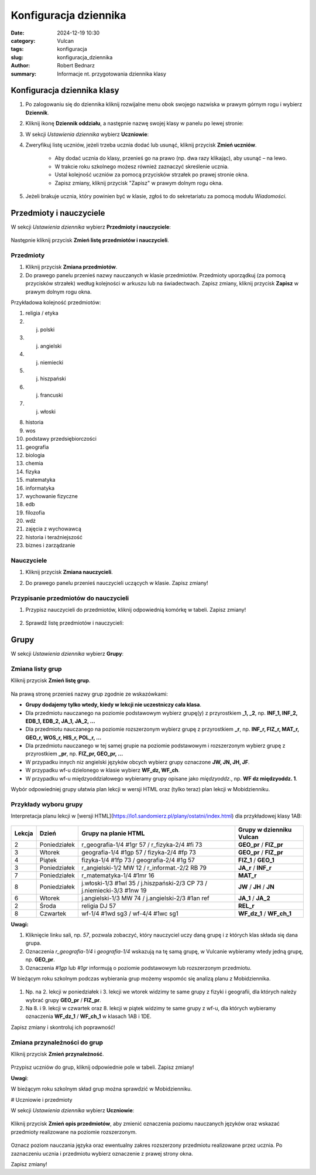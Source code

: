 Konfiguracja dziennika
######################

:date: 2024-12-19 10:30
:category: Vulcan
:tags: konfiguracja
:slug: konfiguracja_dziennika
:author: Robert Bednarz
:summary: Informacje nt. przygotowania dziennika klasy

Konfiguracja dziennika klasy
*****************************

1) Po zalogowaniu się do dziennika kliknij rozwijalne menu obok swojego nazwiska w prawym górnym rogu
   i wybierz **Dziennik**.

2) Kliknij ikonę **Dziennik oddziału**, a następnie nazwę swojej klasy w panelu po lewej stronie:

   .. image:: {static}/images/dziennik_oddzialu_01.png
      :alt: Ikona Dziennik oddziału i lista klas

3) W sekcji *Ustawienia dziennika* wybierz **Uczniowie**:

   .. image:: {static}/images/dziennik_oddzialu_ustawienia.png
      :alt: Sekcja Ustawienia dziennika

4) Zweryfikuj listę uczniów, jeżeli trzeba ucznia dodać lub usunąć, kliknij przycisk **Zmień uczniów**.

    - Aby dodać ucznia do klasy, przenieś go na prawo (np. dwa razy klikając), aby usunąć – na lewo.
    - W trakcie roku szkolnego możesz również zaznaczyć skreślenie ucznia.
    - Ustal kolejność uczniów za pomocą przycisków strzałek po prawej stronie okna.
    - Zapisz zmiany, kliknij przycisk "Zapisz" w prawym dolnym rogu okna.   

   .. image:: {static}/images/zmiana_uczniow.png
      :alt: Okno Zmień uczniów

5) Jeżeli brakuje ucznia, który powinien być w klasie, zgłoś to do sekretariatu za pomocą modułu *Wiadomości*.

Przedmioty i nauczyciele
*************************

W sekcji *Ustawienia dziennika* wybierz **Przedmioty i nauczyciele**:

   .. image:: {static}/images/dziennik_oddzialu_ustawienia.png
      :alt: Sekcja Ustawienia dziennika

Następnie kliknij przycisk **Zmień listę przedmiotów i nauczycieli**.

Przedmioty
==========

1) Kliknij przycisk **Zmiana przedmiotów**.

2) Do prawego panelu przenieś nazwy nauczanych w klasie przedmiotów. Przedmioty uporządkuj (za pomocą przycisków strzałek) według kolejności w arkuszu lub na świadectwach. Zapisz zmiany, kliknij przycisk **Zapisz** w prawym dolnym rogu okna.

.. image:: {static}/images/zmiana_przedmiotow.png
   :alt: Przypisywanie przedmiotów

Przykładowa kolejność przedmiotów:

1) religia / etyka
2) j. polski
3) j. angielski
4) j. niemiecki
5) j. hiszpański
6) j. francuski
7) j. włoski

8. historia
9. wos
10. podstawy przedsiębiorczości
11. geografia
12. biologia
13. chemia
14. fizyka
15. matematyka
16. informatyka
17. wychowanie fizyczne
18. edb
19. filozofia
20. wdż
21. zajęcia z wychowawcą
22. historia i teraźniejszość
23. biznes i zarządzanie

Nauczyciele
===========

1) Kliknij przycisk **Zmiana nauczycieli**.
2) Do prawego panelu przenieś nauczycieli uczących w klasie. Zapisz zmiany!

    .. image:: {static}/images/zmiana_nauczycieli.png
       :alt: Przypisywanie nauczycieli

Przypisanie przedmiotów do nauczycieli
======================================

1) Przypisz nauczycieli do przedmiotów, kliknij odpowiednią komórkę w tabeli.
   Zapisz zmiany!

    .. image:: {static}/images/zmiana_przedmiotow_nauczycieli.png
       :alt: Przypisywanie nauczycieli do przedmiotów

2) Sprawdź listę przedmiotów i nauczycieli:

   .. image:: {static}/images/przedmioty_nauczyciele.png
       :alt: Lista przedmiotów i nauczycieli

Grupy
******

W sekcji *Ustawienia dziennika* wybierz **Grupy**:

   .. image:: {static}/images/dziennik_oddzialu_ustawienia.png
       :alt: Sekcja Ustawienia dziennika

Zmiana listy grup
=================

Kliknij przycisk **Zmień listę grup**.

   .. image:: {static}/images/zmien_grupy.png
       :alt: Zmiana listy grup

Na prawą stronę przenieś nazwy grup zgodnie ze wskazówkami:

- **Grupy dodajemy tylko wtedy, kiedy w lekcji nie uczestniczy cała klasa**.
- Dla przedmiotu nauczanego na poziomie podstawowym wybierz grupę(y) z przyrostkiem **_1, _2**, np. **INF_1, INF_2, EDB_1, EDB_2, JA_1, JA_2, ...**
- Dla przedmiotu nauczanego na poziomie rozszerzonym wybierz grupę z przyrostkiem **_r**, np. **INF_r, FIZ_r, MAT_r, GEO_r, WOS_r, HIS_r, POL_r, ...**
- Dla przedmiotu nauczanego w tej samej grupie na poziomie podstawowym i rozszerzonym wybierz grupę z przyrostkiem **_pr**, np. **FIZ_pr, GEO_pr, ...**
- W przypadku innych niz angielski języków obcych wybierz grupy oznaczone **JW, JN, JH, JF**.
- W przypadku wf-u dzielonego w klasie wybierz **WF_dz, WF_ch**.
- W przypadku wf-u międzyoddziałowego wybieramy grupy opisane jako *międzyoddz.*, np. **WF dz międzyoddz. 1**.

Wybór odpowiedniej grupy ułatwia plan lekcji w wersji HTML oraz (tylko teraz) plan lekcji w Mobidzienniku.

Przykłady wyboru grupy
======================

Interpretacja planu lekcji w [wersji HTML](https://lo1.sandomierz.pl/plany/ostatni/index.html) dla przykładowej klasy 1AB:

   .. image:: {static}/images/plan_1AB_html.png
       :alt: Plan klasy 1AB HTML

====== ============ ================================================ =========================
Lekcja Dzień        Grupy na planie HTML                             Grupy w dzienniku Vulcan
====== ============ ================================================ =========================
2      Poniedziałek r_geografia-1/4 #1gr 57 / r_fizyka-2/4 #fi 73    **GEO_pr** / **FIZ_pr**
3      Wtorek       geografia-1/4 #1gp 57 / fizyka-2/4 #fp 73        **GEO_pr** / **FIZ_pr**
4      Piątek       fizyka-1/4 #1fp 73 / geografia-2/4 #1g 57        **FIZ_1** / **GEO_1**
3      Poniedziałek r_angielski-1/2 MW 12 / r_informat.-2/2 RB 79    **JA_r** / **INF_r**
7      Poniedziałek r_matematyka-1/4 #1mr 16                         **MAT_r**
8      Poniedziałek j.włoski-1/3 #1wl 35 / j.hiszpański-2/3 CP 73    **JW** / **JH** / **JN**
                    / j.niemiecki-3/3 #1nw 19
6      Wtorek       j.angielski-1/3 MW 74 / j.angielski-2/3 #1an ref **JA_1** / **JA_2**
2      Środa        religia DJ 57                                    **REL_r**
8      Czwartek     wf-1/4 #1wd sg3 / wf-4/4 #1wc sg1                **WF_dz_1** / **WF_ch_1**
====== ============ ================================================ =========================

**Uwagi:**

1. Kliknięcie linku sali, np. `57`, pozwala zobaczyć, który nauczyciel uczy daną grupę i z których klas składa się dana grupa.
2. Oznaczenia `r_geografia-1/4` i `geografia-1/4` wskazują na tę samą grupę, w Vulcanie wybieramy wtedy jedną grupę, np. **GEO_pr**.
3. Oznaczenia `#1gp` lub `#1gr` informują o poziomie podstawowym lub rozszerzonym przedmiotu.

W bieżącym roku szkolnym podczas wybierania grup możemy wspomóc się analizą planu z Mobidziennika.

   .. image:: {static}/images/plan_1AB_mobi.png
       :alt: Plan klasy 1AB w Mobidzienniku

1. Np. na 2. lekcji w poniedziałek i 3. lekcji we wtorek widzimy te same grupy z fizyki i geografii, dla których należy wybrać grupy **GEO_pr** / **FIZ_pr**.
2. Na 8. i 9. lekcji w czwartek oraz 8. lekcji w piątek widzimy te same grupy z wf-u, dla których wybieramy oznaczenia **WF_dz_1** / **WF_ch_1** w klasach 1AB i 1DE.

Zapisz zmiany i skontroluj ich poprawność!

Zmiana przynależności do grup
=============================

Kliknij przycisk **Zmień przynależność**.

   .. image:: {static}/images/zmien_pzynaleznosc.png
       :alt: Zmiana przynależności do grup

Przypisz uczniów do grup, kliknij odpowiednie pole w tabeli. Zapisz zmiany!

**Uwagi**:

W bieżącym roku szkolnym skład grup można sprawdzić w Mobidzienniku.

# Uczniowie i przedmioty

W sekcji *Ustawienia dziennika* wybierz **Uczniowie**:

   .. image:: {static}/images/dziennik_oddzialu_ustawienia.png
       :alt: Sekcja Ustawienia dziennika

Kliknij przycisk **Zmień opis przedmiotów**, aby zmienić oznaczenia poziomu nauczanych języków
oraz wskazać przedmioty realizowane na poziomie rozszerzonym.

   .. image:: {static}/images/opis_przedmiotow.png
       :alt: Zmiana oznaczeń przedmiotów

Oznacz poziom nauczania języka oraz ewentualny zakres rozszerzony przedmiotu realizowane przez ucznia.
Po zaznaczeniu ucznia i przedmiotu wybierz oznaczenie z prawej strony okna.

Zapisz zmiany!
